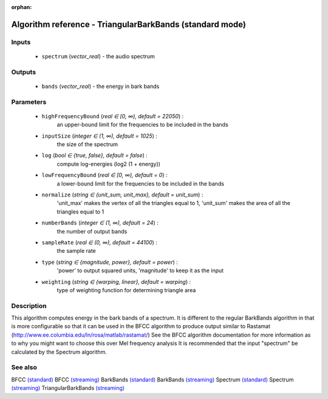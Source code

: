 :orphan:

Algorithm reference - TriangularBarkBands (standard mode)
=========================================================

Inputs
------

 - ``spectrum`` (*vector_real*) - the audio spectrum

Outputs
-------

 - ``bands`` (*vector_real*) - the energy in bark bands

Parameters
----------

 - ``highFrequencyBound`` (*real ∈ [0, ∞), default = 22050*) :
     an upper-bound limit for the frequencies to be included in the bands
 - ``inputSize`` (*integer ∈ (1, ∞), default = 1025*) :
     the size of the spectrum
 - ``log`` (*bool ∈ {true, false}, default = false*) :
     compute log-energies (log2 (1 + energy))
 - ``lowFrequencyBound`` (*real ∈ [0, ∞), default = 0*) :
     a lower-bound limit for the frequencies to be included in the bands
 - ``normalize`` (*string ∈ {unit_sum, unit_max}, default = unit_sum*) :
     'unit_max' makes the vertex of all the triangles equal to 1, 'unit_sum' makes the area of all the triangles equal to 1
 - ``numberBands`` (*integer ∈ (1, ∞), default = 24*) :
     the number of output bands
 - ``sampleRate`` (*real ∈ (0, ∞), default = 44100*) :
     the sample rate
 - ``type`` (*string ∈ {magnitude, power}, default = power*) :
     'power' to output squared units, 'magnitude' to keep it as the input
 - ``weighting`` (*string ∈ {warping, linear}, default = warping*) :
     type of weighting function for determining triangle area

Description
-----------

This algorithm computes energy in the bark bands of a spectrum. It is different to the regular BarkBands algorithm in that is more configurable so that it can be used in the BFCC algorithm to produce output similar to Rastamat (http://www.ee.columbia.edu/ln/rosa/matlab/rastamat/)
See the BFCC algorithm documentation for more information as to why you might want to choose this over Mel frequency analysis
It is recommended that the input "spectrum" be calculated by the Spectrum algorithm.




See also
--------

BFCC `(standard) <std_BFCC.html>`__
BFCC `(streaming) <streaming_BFCC.html>`__
BarkBands `(standard) <std_BarkBands.html>`__
BarkBands `(streaming) <streaming_BarkBands.html>`__
Spectrum `(standard) <std_Spectrum.html>`__
Spectrum `(streaming) <streaming_Spectrum.html>`__
TriangularBarkBands `(streaming) <streaming_TriangularBarkBands.html>`__